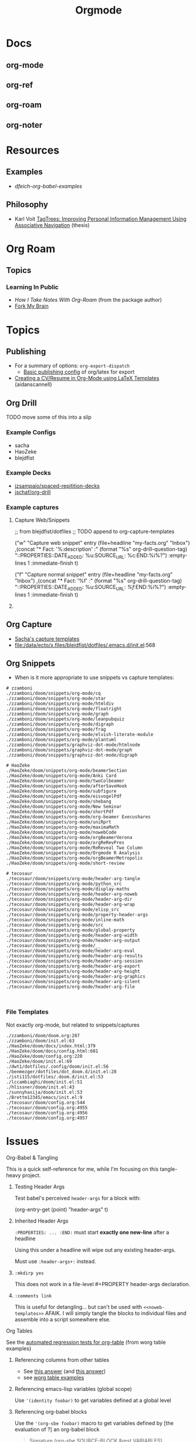 :PROPERTIES:
:ID:       33cee19d-b67b-429c-963b-29209d0982bc
:END:
#+title: Orgmode

* Docs
** org-mode
** org-ref
** org-roam
** org-noter

* Resources
** Examples
+ [[dfeich-org-babel-examples]]
** Philosophy
+ Karl Voit [[https://karl-voit.at/tagstore/downloads/Voit2012b.pdf][TagTrees: Improving Personal Information Management Using
  Associative Navigation]] (thesis)

* Org Roam

** Topics

*** Learning In Public
+ [[How I Take Notes with Org-roam][How I Take Notes With Org-Roam]] (from the package author)
+ [[https://notes.nicolevanderhoeven.com/Fork+My+Brain][Fork My Brain]]

* Topics
** Publishing
+ For a summary of options: =org-export-dispatch=
  - [[https://hieuphay.com/en/posts/2018-05-17_org-mode-to-latex-pdf/][Basic publishing config]] of org/latex for export
+ [[https://www.aidanscannell.com/post/org-mode-resume/][Creating a CV/Resume in Org-Mode using LaTeX Templates]] (aidanscannell)

** Org Drill

**** TODO move some of this into a slip

*** Example Configs
+ sacha
+ HaoZeke
+ blejdfist
*** Example Decks
+ [[https://github.com/jzsampaio/spaced-repetition-decks][jzsampaio/spaced-repitition-decks]]
+ [[https://github.com/jschaf/org-drill][jschaf/org-drill]]
*** Example captures

**** Capture Web/Snippets

#+begin_example emacs-lisp
;; from blejdfist/dotfiles
;; TODO append to org-capture-templates

          ("w"
           "Capture web snippet"
           entry
           (file+headline "my-facts.org" "Inbox")
           ,(concat "* Fact: '%:description'       :"
                    (format "%s" org-drill-question-tag)
                    ":\n:PROPERTIES:\n:DATE_ADDED: %u\n:SOURCE_URL: %c\n:END:\n\n%i\n%?\n")
           :empty-lines 1
           :immediate-finish t)

          ("f"
           "Capture normal snippet"
           entry
           (file+headline "my-facts.org" "Inbox")
           ,(concat "* Fact: '%f'       :"
                    (format "%s" org-drill-question-tag)
                    ":\n:PROPERTIES:\n:DATE_ADDED: %u\n:SOURCE_URL: [[%l][%f]]\n:END:\n\n%i\n%?\n")
           :empty-lines 1
           :immediate-finish t)

#+end_example

**** COMMENT Capture Bibtex

From [[https://fossies.org/linux/emacs/lisp/org/ol-bibtex.el][ol-bibtex]] (see [[https://www.andy-roberts.net/res/writing/latex/bibentries.pdf][bibtex manual]])

+ org-bibtex :: export the current file to a .bib
+ org-bibtex-check :: check for missing fields
+ org-bibtex-all :: fill in missing fields
+ org-bibtex-read :: read a bibtex entry after point

The following capture template sets up bibtex captures

#+begin_example emacs-lisp
(setq org-capture-templates
      '((?b "* READ %?\n\n%a\n\n%:author (%:year): %:title\n   \
         In %:journal, %:pages.")))
#+end_example

On this example bibtex entry (from the comments in the source link above)

#+begin_example
@Article{dolev83,
  author =    {Danny Dolev and Andrew C. Yao},
  title =     {On the security of public-key protocols},
  journal =   {IEEE Transaction on Information Theory},
  year =      1983,
  volume =    2,
  number =    29,
  pages =     {198--208},
  month =     {Mars}
}
#+end_example

Then =M-x org-capture= on this entry in the Bibtex DB will produce a buffer with
a bibtex format reference.

** Org Capture

+ [[file:/data/ecto/x.files/sachac/emacs/Sacha.org::*Templates][Sacha's capture templates]]
+ [[file:/data/ecto/x.files/blejdfist/dotfiles/.emacs.d/init.el][file:/data/ecto/x.files/blejdfist/dotfiles/.emacs.d/init.el]]:568

** Org Snippets
+ When is it more appropriate to use snippets vs capture templates:

#+begin_example
# zzamboni
./zzamboni/doom/snippets/org-mode/cq
./zzamboni/doom/snippets/org-mode/star
./zzamboni/doom/snippets/org-mode/htmldiv
./zzamboni/doom/snippets/org-mode/floatright
./zzamboni/doom/snippets/org-mode/graph
./zzamboni/doom/snippets/org-mode/leanpubquiz
./zzamboni/doom/snippets/org-mode/digraph
./zzamboni/doom/snippets/org-mode/frag
./zzamboni/doom/snippets/org-mode/elvish-literate-module
./zzamboni/doom/snippets/org-mode/plantuml
./zzamboni/doom/snippets/graphviz-dot-mode/htmlnode
./zzamboni/doom/snippets/graphviz-dot-mode/graph
./zzamboni/doom/snippets/graphviz-dot-mode/digraph

# HaoZeke
./HaoZeke/doom/snippets/org-mode/beamerSection
./HaoZeke/doom/snippets/org-mode/Anki Card
./HaoZeke/doom/snippets/org-mode/twoColbeamer
./HaoZeke/doom/snippets/org-mode/afterSaveHook
./HaoZeke/doom/snippets/org-mode/subfigure
./HaoZeke/doom/snippets/org-mode/eisvogelPdf
./HaoZeke/doom/snippets/org-mode/shebang
./HaoZeke/doom/snippets/org-mode/New Seminar
./HaoZeke/doom/snippets/org-mode/shortPdf
./HaoZeke/doom/snippets/org-mode/org-beamer Execushares
./HaoZeke/doom/snippets/org-mode/uniRprt
./HaoZeke/doom/snippets/org-mode/maximaMath
./HaoZeke/doom/snippets/org-mode/nowebCode
./HaoZeke/doom/snippets/org-mode/orgBeamerVerona
./HaoZeke/doom/snippets/org-mode/orgReRevPres
./HaoZeke/doom/snippets/org-mode/ReReveal Two Column
./HaoZeke/doom/snippets/org-mode/Orgmode R Analysis
./HaoZeke/doom/snippets/org-mode/orgBeamerMetropolis
./HaoZeke/doom/snippets/org-mode/short-review

# tecosaur
./tecosaur/doom/snippets/org-mode/header-arg-tangle
./tecosaur/doom/snippets/org-mode/python_src
./tecosaur/doom/snippets/org-mode/display-maths
./tecosaur/doom/snippets/org-mode/header-arg-noweb
./tecosaur/doom/snippets/org-mode/header-arg-dir
./tecosaur/doom/snippets/org-mode/header-arg-wrap
./tecosaur/doom/snippets/org-mode/elisp_src
./tecosaur/doom/snippets/org-mode/property-header-args
./tecosaur/doom/snippets/org-mode/inline-math
./tecosaur/doom/snippets/org-mode/src
./tecosaur/doom/snippets/org-mode/global-property
./tecosaur/doom/snippets/org-mode/header-arg-width
./tecosaur/doom/snippets/org-mode/header-arg-output
./tecosaur/doom/snippets/org-mode/__
./tecosaur/doom/snippets/org-mode/header-arg-eval
./tecosaur/doom/snippets/org-mode/header-arg-results
./tecosaur/doom/snippets/org-mode/header-arg-session
./tecosaur/doom/snippets/org-mode/header-arg-export
./tecosaur/doom/snippets/org-mode/header-arg-height
./tecosaur/doom/snippets/org-mode/header-arg-graphics
./tecosaur/doom/snippets/org-mode/header-arg-silent
./tecosaur/doom/snippets/org-mode/header-arg-file


#+end_example

*** File Templates

Not exactly org-mode, but related to snippets/captures

#+begin_example
./zzamboni/doom/doom.org:287
./zzamboni/doom/init.el:63
./HaoZeke/doom/docs/index.html:379
./HaoZeke/doom/docs/config.html:601
./HaoZeke/doom/config.org:220
./HaoZeke/doom/init.el:69
./dwt1/dotfiles/.config/doom/init.el:56
./benmezger/dotfiles/dot_doom.d/init.el:28
./isti115/dotfiles/.doom.d/init.el:53
./lccambiaghi/doom/init.el:51
./hlissner/doom/init.el:43
./sunnyhasija/doom/init.el:53
./Brettm12345/emacs/init.el:9
./tecosaur/doom/config.org:544
./tecosaur/doom/config.org:4955
./tecosaur/doom/config.org:4956
./tecosaur/doom/config.org:4957
#+end_example


* Issues

**** Org-Babel & Tangling

This is a quick self-reference for me, while I'm focusing on this tangle-heavy project.

***** Testing Header Args

Test babel's perceived =header-args= for a block with:

#+begin_example emacs-lisp
(org-entry-get (point) "header-args" t)
#+end_example

***** Inherited Header Args

=:PROPERTIES: ... :END:= must start *exactly one new-line* after a headline

Using this under a headline will wipe out any existing header-args.

#+begin_example org
:PROPERTIES:
:header-args: ...
:END:
#+end_example

Must use =:header-args+:= instead.

***** =:mkdirp yes=

This does not work in a file-level #+PROPERTY header-args declaration.

***** =:comments link=

This is useful for detangling... but can't be used with =<<noweb-templates>>= AFAIK. I will simply tangle the blocks to individual files and assemble into a script somewhere else.

**** Org Tables

See the [[https://orgmode.org/worg/org-tutorials/][automated regression tests for org-table]] (from worg table examples)

***** Referencing columns from other tables

+ See [[https://emacs.stackexchange.com/questions/66232/use-variable-in-reference-with-remote-in-org-table][this answer]] (and [[https://emacs.stackexchange.com/questions/10954/generate-populate-table-in-org-mode-using-org-lookup-all][this answer]])
+ see [[https://orgmode.org/worg/org-tutorials/org-lookups.html][worg table examples]]

***** Referencing emacs-lisp variables (global scope)

Use ='(identity foobar)= to get variables defined at a global level

***** Referencing org-babel blocks

Use the ='(org-sbe foobar)= macro to get variables defined by [the evaluation of
?] an org-babel block

#+begin_quote
Signature
(org-sbe SOURCE-BLOCK &rest VARIABLES)

Documentation
Return the results of calling SOURCE-BLOCK with VARIABLES.

Each element of VARIABLES should be a list of two elements: the
first element is the name of the variable and second element is a
string of its value.
#+end_quote

* Workflow Ideas
** Refile Lists
+ use a different charset for refile labels intended as inboxes?
  - i.e. '** 研究の受信' instead of '** Research Inbox'
  - prefixing with a letter from the alt-gr set may be easier
    * must be mnemonic & obvious

* org-noter

Emacs needs to build epdftools, which it will try to do on the first invocation of =org-noter=

+ Dependencies: libpng, zlib, poppler-glib, cask (should be covered by guix/straight)

** Resources

+ [[https://github.com/org-noter/org-noter/blob/master/docs/CUSTOMIZATIONS.org][Customizations]] (includes notes on usage)
